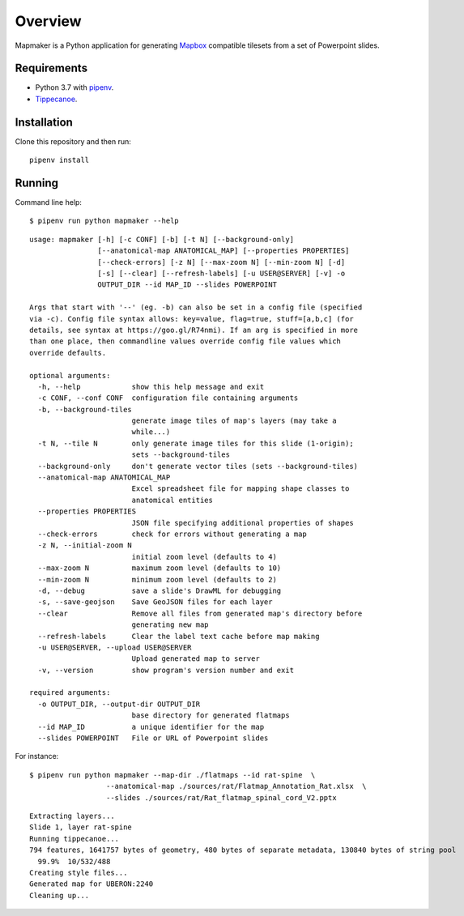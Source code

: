 ========
Overview
========

Mapmaker is a Python application for generating `Mapbox <https://www.mapbox.com/>`_ compatible tilesets from a set of Powerpoint slides.

Requirements
------------

* Python 3.7 with `pipenv <https://pipenv.pypa.io/en/latest/#install-pipenv-today>`_.
* `Tippecanoe <https://github.com/mapbox/tippecanoe#installation>`_.

Installation
------------

Clone this repository and then run::

    pipenv install


Running
-------

Command line help::

    $ pipenv run python mapmaker --help


::

    usage: mapmaker [-h] [-c CONF] [-b] [-t N] [--background-only]
                    [--anatomical-map ANATOMICAL_MAP] [--properties PROPERTIES]
                    [--check-errors] [-z N] [--max-zoom N] [--min-zoom N] [-d]
                    [-s] [--clear] [--refresh-labels] [-u USER@SERVER] [-v] -o
                    OUTPUT_DIR --id MAP_ID --slides POWERPOINT

    Args that start with '--' (eg. -b) can also be set in a config file (specified
    via -c). Config file syntax allows: key=value, flag=true, stuff=[a,b,c] (for
    details, see syntax at https://goo.gl/R74nmi). If an arg is specified in more
    than one place, then commandline values override config file values which
    override defaults.

    optional arguments:
      -h, --help            show this help message and exit
      -c CONF, --conf CONF  configuration file containing arguments
      -b, --background-tiles
                            generate image tiles of map's layers (may take a
                            while...)
      -t N, --tile N        only generate image tiles for this slide (1-origin);
                            sets --background-tiles
      --background-only     don't generate vector tiles (sets --background-tiles)
      --anatomical-map ANATOMICAL_MAP
                            Excel spreadsheet file for mapping shape classes to
                            anatomical entities
      --properties PROPERTIES
                            JSON file specifying additional properties of shapes
      --check-errors        check for errors without generating a map
      -z N, --initial-zoom N
                            initial zoom level (defaults to 4)
      --max-zoom N          maximum zoom level (defaults to 10)
      --min-zoom N          minimum zoom level (defaults to 2)
      -d, --debug           save a slide's DrawML for debugging
      -s, --save-geojson    Save GeoJSON files for each layer
      --clear               Remove all files from generated map's directory before
                            generating new map
      --refresh-labels      Clear the label text cache before map making
      -u USER@SERVER, --upload USER@SERVER
                            Upload generated map to server
      -v, --version         show program's version number and exit

    required arguments:
      -o OUTPUT_DIR, --output-dir OUTPUT_DIR
                            base directory for generated flatmaps
      --id MAP_ID           a unique identifier for the map
      --slides POWERPOINT   File or URL of Powerpoint slides

For instance::

    $ pipenv run python mapmaker --map-dir ./flatmaps --id rat-spine  \
                      --anatomical-map ./sources/rat/Flatmap_Annotation_Rat.xlsx  \
                      --slides ./sources/rat/Rat_flatmap_spinal_cord_V2.pptx


::

    Extracting layers...
    Slide 1, layer rat-spine
    Running tippecanoe...
    794 features, 1641757 bytes of geometry, 480 bytes of separate metadata, 130840 bytes of string pool
      99.9%  10/532/488
    Creating style files...
    Generated map for UBERON:2240
    Cleaning up...
